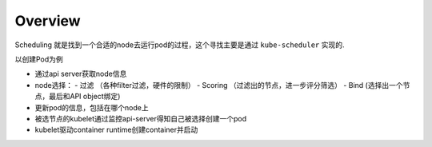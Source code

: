 Overview
===========

Scheduling 就是找到一个合适的node去运行pod的过程，这个寻找主要是通过 ``kube-scheduler`` 实现的.

以创建Pod为例

- 通过api server获取node信息
- node选择：
  - 过滤 （各种filter过滤，硬件的限制）
  - Scoring （过滤出的节点，进一步评分筛选）
  - Bind (选择出一个节点，最后和API object绑定)
- 更新pod的信息，包括在哪个node上
- 被选节点的kubelet通过监控api-server得知自己被选择创建一个pod
- kubelet驱动container runtime创建container并启动
